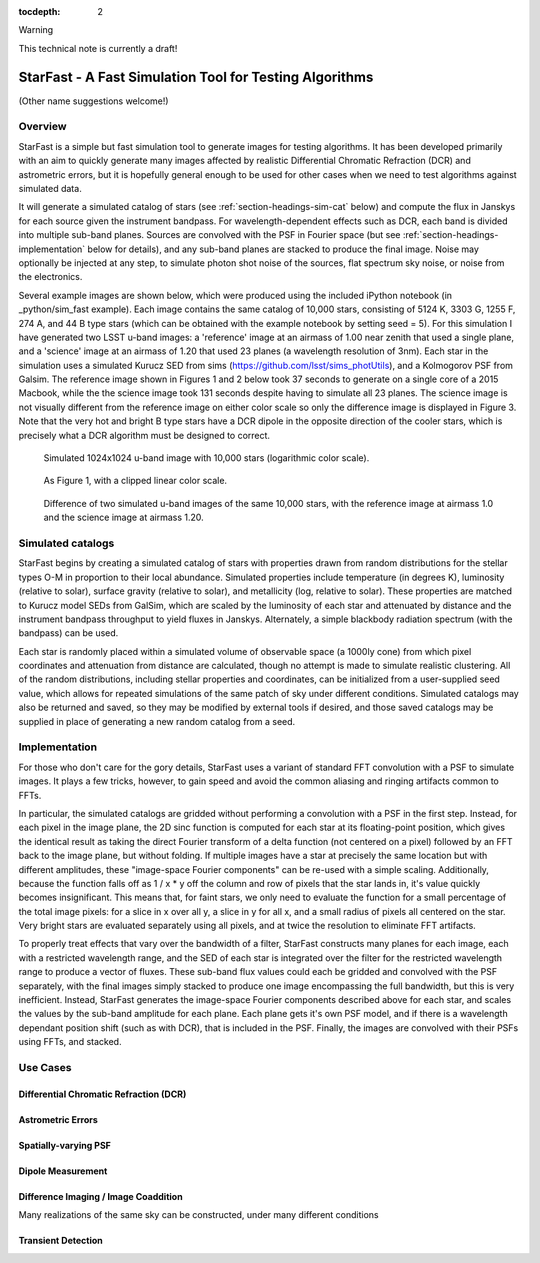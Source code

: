 ..
  Content of technical report.

  See http://docs.lsst.codes/en/latest/development/docs/rst_styleguide.html
  for a guide to reStructuredText writing.

  Do not put the title, authors or other metadata in this document;
  those are automatically added.

  Use the following syntax for sections:

  Sections
  ========

  and

  Subsections
  -----------

  and

  Subsubsections
  ^^^^^^^^^^^^^^

  To add images, add the image file (png, svg or jpeg preferred) to the
  _static/ directory. The reST syntax for adding the image is

  .. figure:: /_static/filename.ext
     :name: fig-label
     :target: http://target.link/url

     Caption text.

   Run: ``make html`` and ``open _build/html/index.html`` to preview your work.
   See the README at https://github.com/lsst-sqre/lsst-report-bootstrap or
   this repo's README for more info.

   Feel free to delete this instructional comment.

:tocdepth: 2

Warning

This technical note is currently a draft!

#########
StarFast - A Fast Simulation Tool for Testing Algorithms
#########
(Other name suggestions welcome!)

Overview
========
StarFast is a simple but fast simulation tool to generate images for testing algorithms. 
It has been developed primarily with an aim to quickly generate many images affected by realistic Differential Chromatic Refraction (DCR) and astrometric errors, but it is hopefully general enough to be used for other cases when we need to test algorithms against simulated data. 

It will generate a simulated catalog of stars (see :ref:`section-headings-sim-cat` below) and compute the flux in Janskys for each source given the instrument bandpass. 
For wavelength-dependent effects such as DCR, each band is divided into multiple sub-band planes. 
Sources are convolved with the PSF in Fourier space (but see :ref:`section-headings-implementation` below for details), and any sub-band planes are stacked to produce the final image. 
Noise may optionally be injected at any step, to simulate photon shot noise of the sources, flat spectrum sky noise, or noise from the electronics.

Several example images are shown below, which were produced using the included iPython notebook (in _python/sim_fast example).
Each image contains the same catalog of 10,000 stars, consisting of 5124 K, 3303 G, 1255 F, 274 A, and 44 B type stars (which can be obtained with the example notebook by setting seed = 5). 
For this simulation I have generated two LSST u-band images: a 'reference' image at an airmass of 1.00 near zenith that used a single plane, and a 'science' image at an airmass of 1.20 that used 23 planes (a wavelength resolution of 3nm).
Each star in the simulation uses a simulated Kurucz SED from sims (https://github.com/lsst/sims_photUtils), and a Kolmogorov PSF from Galsim.
The reference image shown in Figures 1 and 2 below took 37 seconds to generate on a single core of a 2015 Macbook, while the the science image took 131 seconds despite having to simulate all 23 planes.
The science image is not visually different from the reference image on either color scale so only the difference image is displayed in Figure 3. 
Note that the very hot and bright B type stars have a DCR dipole in the opposite direction of the cooler stars, which is precisely what a DCR algorithm must be designed to correct.



.. figure:: /_static/ref_img10000_log.png
   :name: fig-ref-img-log
   :target: ../../_static/ref_img10000_log.png
   :alt: Simulated 1024x1024 image with 10,000 stars

   Simulated 1024x1024 u-band image with 10,000 stars (logarithmic color scale).

.. figure:: /_static/ref_img10000_linear.png
   :name: fig-ref-img-linear
   :target: ../../_static/ref_img10000_linear.png
   :alt: Simulated 1024x1024 image with 10,000 stars

   As Figure 1, with a clipped linear color scale.

.. figure:: /_static/dcr_img10000_linear.png
   :name: fig-dcr-img-linear
   :target: ../../_static/dcr_img10000_linear.png
   :alt: Difference of two simulated images, with dipoles caused by DCR

   Difference of two simulated u-band images of the same 10,000 stars, with the reference image at airmass 1.0 and the science image at airmass 1.20. 

.. _section-headings-sim-cat:

Simulated catalogs
==================
StarFast begins by creating a simulated catalog of stars with properties drawn from random distributions for the stellar types O-M in proportion to their local abundance.
Simulated properties include temperature (in degrees K), luminosity (relative to solar), surface gravity (relative to solar), and metallicity (log, relative to solar). 
These properties are matched to Kurucz model SEDs from GalSim, which are scaled by the luminosity of each star and attenuated by distance and the instrument bandpass throughput to yield fluxes in Janskys. 
Alternately, a simple blackbody radiation spectrum (with the bandpass) can be used. 

Each star is randomly placed within a simulated volume of observable space (a 1000ly cone) from which pixel coordinates and attenuation from distance are calculated, though no attempt is made to simulate realistic clustering.
All of the random distributions, including stellar properties and coordinates, can be initialized from a user-supplied seed value, which allows for repeated simulations of the same patch of sky under different conditions. 
Simulated catalogs may also be returned and saved, so they may be modified by external tools if desired, and those saved catalogs may be supplied in place of generating a new random catalog from a seed.


.. _section-headings-implementation:

Implementation
==============
For those who don't care for the gory details, StarFast uses a variant of standard FFT convolution with a PSF to simulate images. 
It plays a few tricks, however, to gain speed and avoid the common aliasing and ringing artifacts common to FFTs.

In particular, the simulated catalogs are gridded without performing a convolution with a PSF in the first step. 
Instead, for each pixel in the image plane, the 2D sinc function is computed for each star at its floating-point position, which gives the identical result as taking the direct Fourier transform of a delta function (not centered on a pixel) followed by an FFT back to the image plane, but without folding. 
If multiple images have a star at precisely the same location but with different amplitudes, these "image-space Fourier components" can be re-used with a simple scaling. 
Additionally, because the function falls off as 1 / x * y off the column and row of pixels that the star lands in, it's value quickly becomes insignificant. 
This means that, for faint stars, we only need to evaluate the function for a small percentage of the total image pixels: for a slice in x over all y, a slice in y for all x, and a small radius of pixels all centered on the star. 
Very bright stars are evaluated separately using all pixels, and at twice the resolution to eliminate FFT artifacts.


To properly treat effects that vary over the bandwidth of a filter, StarFast constructs many planes for each image, each with a restricted wavelength range, and the SED of each star is integrated over the filter for the restricted wavelength range to produce a vector of fluxes. 
These sub-band flux values could each be gridded and convolved with the PSF separately, with the final images simply stacked to produce one image encompassing the full bandwidth, but this is very inefficient. 
Instead, StarFast generates the image-space Fourier components described above for each star, and scales the values by the sub-band amplitude for each plane. 
Each plane gets it's own PSF model, and if there is a wavelength dependant position shift (such as with DCR), that is included in the PSF.
Finally, the images are convolved with their PSFs using FFTs, and stacked.


.. _section-headings-uses:

Use Cases
=========
Differential Chromatic Refraction (DCR)
---------------------------------------

Astrometric Errors
------------------

Spatially-varying PSF
---------------------

Dipole Measurement
------------------

Difference Imaging / Image Coaddition
-------------------------------------
Many realizations of the same sky can be constructed, under many different conditions 

Transient Detection
-------------------
